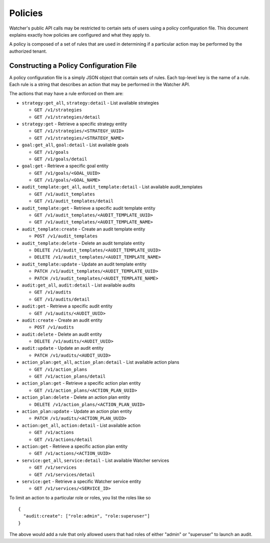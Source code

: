 ..
      Copyright 2016 OpenStack Foundation
      All Rights Reserved.

      Licensed under the Apache License, Version 2.0 (the "License"); you may
      not use this file except in compliance with the License. You may obtain
      a copy of the License at

          http://www.apache.org/licenses/LICENSE-2.0

      Unless required by applicable law or agreed to in writing, software
      distributed under the License is distributed on an "AS IS" BASIS, WITHOUT
      WARRANTIES OR CONDITIONS OF ANY KIND, either express or implied. See the
      License for the specific language governing permissions and limitations
      under the License.

Policies
========

Watcher's public API calls may be restricted to certain sets of users using a
policy configuration file. This document explains exactly how policies are
configured and what they apply to.

A policy is composed of a set of rules that are used in determining if a
particular action may be performed by the authorized tenant.

Constructing a Policy Configuration File
----------------------------------------

A policy configuration file is a simply JSON object that contain sets of
rules. Each top-level key is the name of a rule. Each rule
is a string that describes an action that may be performed in the Watcher API.

The actions that may have a rule enforced on them are:

* ``strategy:get_all``, ``strategy:detail`` - List available strategies

  * ``GET /v1/strategies``
  * ``GET /v1/strategies/detail``

* ``strategy:get`` - Retrieve a specific strategy entity

  * ``GET /v1/strategies/<STRATEGY_UUID>``
  * ``GET /v1/strategies/<STRATEGY_NAME>``


* ``goal:get_all``, ``goal:detail`` - List available goals

  * ``GET /v1/goals``
  * ``GET /v1/goals/detail``

* ``goal:get`` - Retrieve a specific goal entity

  * ``GET /v1/goals/<GOAL_UUID>``
  * ``GET /v1/goals/<GOAL_NAME>``


* ``audit_template:get_all``, ``audit_template:detail`` - List available
  audit_templates

  * ``GET /v1/audit_templates``
  * ``GET /v1/audit_templates/detail``

* ``audit_template:get`` - Retrieve a specific audit template entity

  * ``GET /v1/audit_templates/<AUDIT_TEMPLATE_UUID>``
  * ``GET /v1/audit_templates/<AUDIT_TEMPLATE_NAME>``

* ``audit_template:create`` - Create an audit template entity

  * ``POST /v1/audit_templates``

* ``audit_template:delete`` - Delete an audit template entity

  * ``DELETE /v1/audit_templates/<AUDIT_TEMPLATE_UUID>``
  * ``DELETE /v1/audit_templates/<AUDIT_TEMPLATE_NAME>``

* ``audit_template:update`` - Update an audit template entity

  * ``PATCH /v1/audit_templates/<AUDIT_TEMPLATE_UUID>``
  * ``PATCH /v1/audit_templates/<AUDIT_TEMPLATE_NAME>``


* ``audit:get_all``, ``audit:detail`` - List available audits

  * ``GET /v1/audits``
  * ``GET /v1/audits/detail``

* ``audit:get`` - Retrieve a specific audit entity

  * ``GET /v1/audits/<AUDIT_UUID>``

* ``audit:create`` - Create an audit entity

  * ``POST /v1/audits``

* ``audit:delete`` - Delete an audit entity

  * ``DELETE /v1/audits/<AUDIT_UUID>``

* ``audit:update`` - Update an audit entity

  * ``PATCH /v1/audits/<AUDIT_UUID>``


* ``action_plan:get_all``, ``action_plan:detail`` - List available action plans

  * ``GET /v1/action_plans``
  * ``GET /v1/action_plans/detail``

* ``action_plan:get`` - Retrieve a specific action plan entity

  * ``GET /v1/action_plans/<ACTION_PLAN_UUID>``

* ``action_plan:delete`` - Delete an action plan entity

  * ``DELETE /v1/action_plans/<ACTION_PLAN_UUID>``

* ``action_plan:update`` - Update an action plan entity

  * ``PATCH /v1/audits/<ACTION_PLAN_UUID>``


* ``action:get_all``, ``action:detail`` - List available action

  * ``GET /v1/actions``
  * ``GET /v1/actions/detail``

* ``action:get`` - Retrieve a specific action plan entity

  * ``GET /v1/actions/<ACTION_UUID>``


* ``service:get_all``, ``service:detail`` - List available Watcher services

  * ``GET /v1/services``
  * ``GET /v1/services/detail``

* ``service:get`` - Retrieve a specific Watcher service entity

  * ``GET /v1/services/<SERVICE_ID>``



To limit an action to a particular role or roles, you list the roles like so ::

  {
    "audit:create": ["role:admin", "role:superuser"]
  }

The above would add a rule that only allowed users that had roles of either
"admin" or "superuser" to launch an audit.
